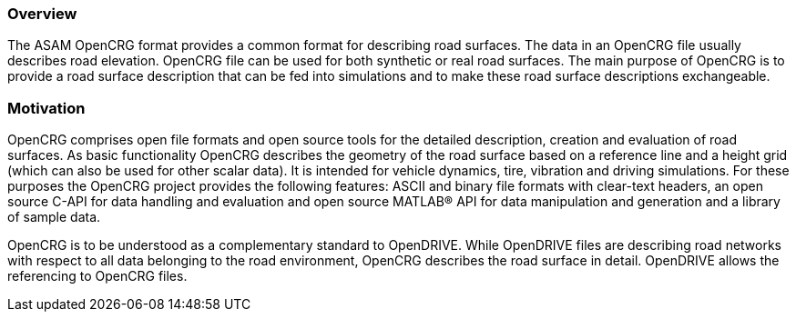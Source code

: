 === Overview
:imagesdir: ../images/
:stem: latexmath

The ASAM OpenCRG format provides a common format for describing road surfaces. The data in an OpenCRG file usually describes road elevation. OpenCRG file can be used for both synthetic or real road surfaces. The main purpose of OpenCRG is to provide a road surface description that can be fed into simulations and to make these road surface descriptions exchangeable.

=== Motivation

OpenCRG comprises open file formats and open source tools for the detailed description, creation and evaluation of road surfaces. 
As basic functionality OpenCRG describes the geometry of the road surface based on a reference line and a height grid (which can also be used for other scalar data). 
It is intended for vehicle dynamics, tire, vibration and driving simulations. 
For these purposes the OpenCRG project provides the following features: ASCII and binary file formats with clear-text headers, 
an open source C-API for data handling and evaluation and open source MATLAB® API for data manipulation and generation and a library of sample data.

OpenCRG is to be understood as a complementary standard to OpenDRIVE. 
While OpenDRIVE files are describing road networks with respect to all data belonging to the road environment, OpenCRG describes the road surface in detail. 
OpenDRIVE allows the referencing to OpenCRG files.
